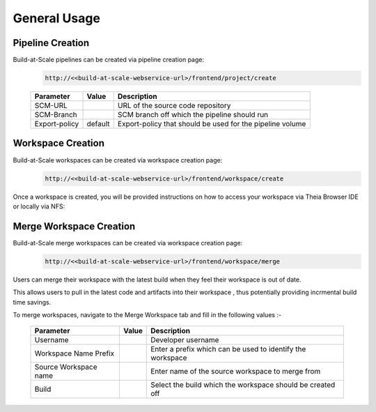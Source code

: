 General Usage
=================================================


Pipeline Creation
--------------------------------------
Build-at-Scale pipelines can be created via pipeline creation page:
  .. code :: shell

    http://<<build-at-scale-webservice-url>/frontend/project/create

  .. figure:: images/create_pipeline.png
    :width: 100%
    :alt: Create CI Pipeline

  =======================       =======      ================================================================================================
  Parameter 	                  Value        Description
  =======================       =======      ================================================================================================
  SCM-URL                                    URL of the source code repository
  SCM-Branch                                 SCM branch off which the pipeline should run
  Export-policy                 default      Export-policy that should be used for the pipeline volume
  =======================       =======      ================================================================================================

Workspace Creation
--------------------------------------
Build-at-Scale workspaces can be created via workspace creation page:
  .. code :: shell

    http://<<build-at-scale-webservice-url>/frontend/workspace/create

.. figure:: images/workspace.png
  :width: 100%
  :alt: TheiaIDE

  =======================       =======      ================================================================================================
  Parameter 	                  Value        Description
  =======================       =======      ================================================================================================
  Pipeline                                   Select the pipeline
  Username                                   Developer username
  Workspace prefix                           Enter a prefix which can be used to identify the workspace
  Build                                      Select the build which the workspace should be created off
  =======================       =======      ================================================================================================


  .. figure:: images/create_workspace2.png
    :width: 100%
    :alt: TheiaIDE

Once a workspace is created, you will be provided instructions on how to access your workspace via Theia Browser IDE or locally via NFS:

.. figure:: images/workspace_instructions.png
    :width: 70%
    :alt: Theia IDE

.. figure:: images/theia.png
    :width: 100%
    :alt: Theia IDE


Merge Workspace Creation
--------------------------------------
Build-at-Scale merge workspaces can be created via workspace creation page:
  .. code :: shell

    http://<<build-at-scale-webservice-url>/frontend/workspace/merge

Users can merge their workspace with the latest build when they feel their workspace is out of date.

This allows users to pull in the latest code and artifacts into their workspace , thus potentially providing
incrmental build time savings.

To merge workspaces, navigate to the Merge Workspace tab and fill in the following values :-

  .. figure:: images/workspacemerge.png
      :width: 100%
      :alt: Workspace Merge
  =======================       =======      ================================================================================================
  Parameter 	                  Value        Description
  =======================       =======      ================================================================================================
  Username                                   Developer username
  Workspace Name Prefix                      Enter a prefix which can be used to identify the workspace
  Source Workspace name                      Enter name of the source workspace to merge from
  Build                                      Select the build which the workspace should be created off
  =======================       =======      ================================================================================================
